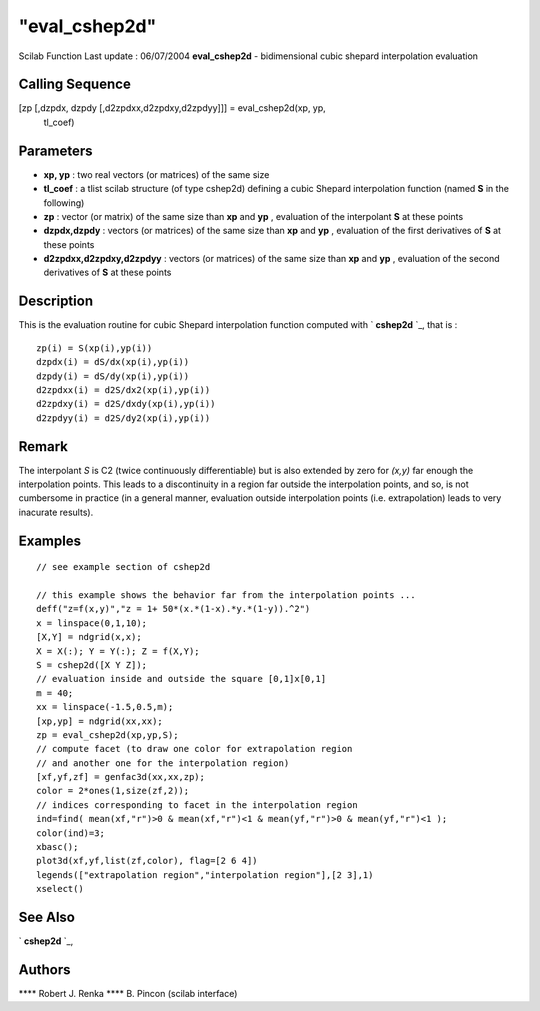 ====
"eval_cshep2d"
====

Scilab Function Last update : 06/07/2004
**eval_cshep2d** - bidimensional cubic shepard interpolation
evaluation



Calling Sequence
~~~~~~~~~~~~~~~~

[zp [,dzpdx, dzpdy [,d2zpdxx,d2zpdxy,d2zpdyy]]] = eval_cshep2d(xp, yp,
  tl_coef)




Parameters
~~~~~~~~~~


+ **xp, yp** : two real vectors (or matrices) of the same size
+ **tl_coef** : a tlist scilab structure (of type cshep2d) defining a
  cubic Shepard interpolation function (named **S** in the following)
+ **zp** : vector (or matrix) of the same size than **xp** and **yp**
  , evaluation of the interpolant **S** at these points
+ **dzpdx,dzpdy** : vectors (or matrices) of the same size than **xp**
  and **yp** , evaluation of the first derivatives of **S** at these
  points
+ **d2zpdxx,d2zpdxy,d2zpdyy** : vectors (or matrices) of the same size
  than **xp** and **yp** , evaluation of the second derivatives of **S**
  at these points




Description
~~~~~~~~~~~

This is the evaluation routine for cubic Shepard interpolation
function computed with ` **cshep2d** `_, that is :


::

    
          zp(i) = S(xp(i),yp(i))   
          dzpdx(i) = dS/dx(xp(i),yp(i))
          dzpdy(i) = dS/dy(xp(i),yp(i))  
          d2zpdxx(i) = d2S/dx2(xp(i),yp(i))
          d2zpdxy(i) = d2S/dxdy(xp(i),yp(i))  
          d2zpdyy(i) = d2S/dy2(xp(i),yp(i))
             




Remark
~~~~~~

The interpolant *S* is C2 (twice continuously differentiable) but is
also extended by zero for *(x,y)* far enough the interpolation points.
This leads to a discontinuity in a region far outside the
interpolation points, and so, is not cumbersome in practice (in a
general manner, evaluation outside interpolation points (i.e.
extrapolation) leads to very inacurate results).



Examples
~~~~~~~~


::

    
    // see example section of cshep2d
    
    // this example shows the behavior far from the interpolation points ...
    deff("z=f(x,y)","z = 1+ 50*(x.*(1-x).*y.*(1-y)).^2")
    x = linspace(0,1,10);
    [X,Y] = ndgrid(x,x);
    X = X(:); Y = Y(:); Z = f(X,Y);
    S = cshep2d([X Y Z]);
    // evaluation inside and outside the square [0,1]x[0,1]
    m = 40;
    xx = linspace(-1.5,0.5,m);
    [xp,yp] = ndgrid(xx,xx);
    zp = eval_cshep2d(xp,yp,S);
    // compute facet (to draw one color for extrapolation region
    // and another one for the interpolation region)
    [xf,yf,zf] = genfac3d(xx,xx,zp);
    color = 2*ones(1,size(zf,2));
    // indices corresponding to facet in the interpolation region
    ind=find( mean(xf,"r")>0 & mean(xf,"r")<1 & mean(yf,"r")>0 & mean(yf,"r")<1 );
    color(ind)=3;
    xbasc();
    plot3d(xf,yf,list(zf,color), flag=[2 6 4])
    legends(["extrapolation region","interpolation region"],[2 3],1)
    xselect()
     




See Also
~~~~~~~~

` **cshep2d** `_,



Authors
~~~~~~~

**** Robert J. Renka
**** B. Pincon (scilab interface)


.. _
      : ://./elementary/cshep2d.htm


